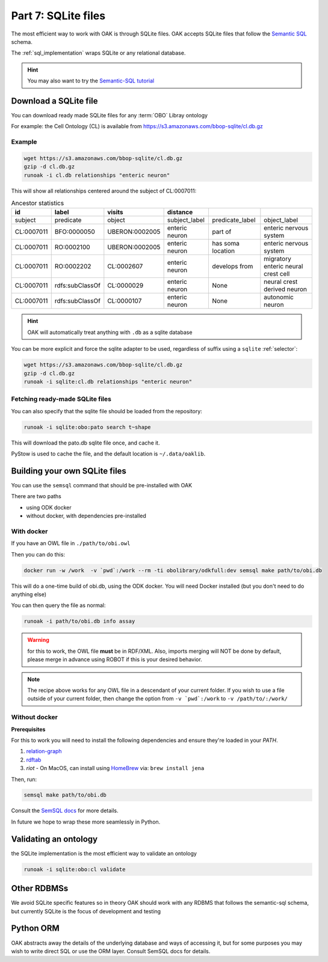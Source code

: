 .. _tutorial07:

Part 7: SQLite files
=============

The most efficient way to work with OAK is through SQLite files. OAK accepts SQLite files that follow the `Semantic SQL <https://github.com/INCATools/semantic-sql>`_ schema.

The :ref:`sql_implementation` wraps SQLite or any relational database.

.. hint::

    You may also want to try the `Semantic-SQL tutorial <https://github.com/INCATools/semantic-sql/blob/main/notebooks/SemanticSQL-Tutorial.ipynb>`_

Download a SQLite file
----------------

You can download ready made SQLite files for any :term:`OBO` Libray ontology

For example: the Cell Ontology (CL) is available from https://s3.amazonaws.com/bbop-sqlite/cl.db.gz

Example
^^^^^

.. code-block::

    wget https://s3.amazonaws.com/bbop-sqlite/cl.db.gz
    gzip -d cl.db.gz
    runoak -i cl.db relationships "enteric neuron"

This will show all relationships centered around the subject of CL:0007011:

.. csv-table:: Ancestor statistics
    :header: id, label, visits, distance

    subject,predicate,object,subject_label,predicate_label,object_label
    CL:0007011,BFO:0000050,UBERON:0002005,enteric neuron,part of,enteric nervous system
    CL:0007011,RO:0002100,UBERON:0002005,enteric neuron,has soma location,enteric nervous system
    CL:0007011,RO:0002202,CL:0002607,enteric neuron,develops from,migratory enteric neural crest cell
    CL:0007011,rdfs:subClassOf,CL:0000029,enteric neuron,None,neural crest derived neuron
    CL:0007011,rdfs:subClassOf,CL:0000107,enteric neuron,None,autonomic neuron

.. hint::

    OAK will automatically treat anything with ``.db`` as a sqlite database

You can be more explicit and force the sqlite adapter to be used, regardless of suffix using a ``sqlite`` :ref:`selector`:

.. code-block::

    wget https://s3.amazonaws.com/bbop-sqlite/cl.db.gz
    gzip -d cl.db.gz
    runoak -i sqlite:cl.db relationships "enteric neuron"

Fetching ready-made SQLite files
^^^^^

You can also specify that the sqlite file should be loaded from the repository:

.. code-block::

    runoak -i sqlite:obo:pato search t~shape

This will download the pato.db sqlite file once, and cache it.

PyStow is used to cache the file, and the default location is ``~/.data/oaklib``.

Building your own SQLite files
-------------------

You can use the ``semsql`` command that should be pre-installed with OAK

There are two paths

- using ODK docker
- without docker, with dependencies pre-installed

With docker
^^^^^^^^^^

If you have an OWL file in ``./path/to/obi.owl``

Then you can do this:

.. code-block::

   docker run -w /work  -v `pwd`:/work --rm -ti obolibrary/odkfull:dev semsql make path/to/obi.db

This will do a one-time build of obi.db, using the ODK docker. You will need Docker installed (but you don't need to do anything else)

You can then query the file as normal:

.. code-block::

   runoak -i path/to/obi.db info assay

.. warning::

   for this to work, the OWL file **must** be in RDF/XML. Also, imports merging will NOT be done by default,
   please merge in advance using ROBOT if this is your desired behavior.

.. note::

   The recipe above works for any OWL file in a descendant of your current folder.
   If you wish to use a file outside of your current folder, then change the
   option from ``-v `pwd`:/work`` to ``-v /path/to/:/work/``

Without docker
^^^^^^^^^

**Prerequisites**

For this to work you will need to install the following dependencies and ensure they're loaded in your `PATH`.

1. `relation-graph <https://github.com/balhoff/relation-graph#installation>`_

2. `rdftab <https://github.com/ontodev/rdftab.rs#installation>`_  

3. `riot` - On MacOS, can install using `HomeBrew <https://brew.sh/>`_ via: ``brew install jena``

Then, run:

.. code-block::

   semsql make path/to/obi.db

Consult the `SemSQL docs <https://github.com/INCATools/semantic-sql>`_ for more details.

In future we hope to wrap these more seamlessly in Python.

Validating an ontology
-----------------

the SQLite implementation is the most efficient way to validate an ontology

.. code-block::

    runoak -i sqlite:obo:cl validate

Other RDBMSs
------------

We avoid SQLite specific features so in theory OAK should work with any RDBMS that follows the semantic-sql schema,
but currently SQLite is the focus of development and testing

Python ORM
----------

OAK abstracts away the details of the underlying database and ways of accessing it, but for some purposes you
may wish to write direct SQL or use the ORM layer. Consult SemSQL docs for details.
